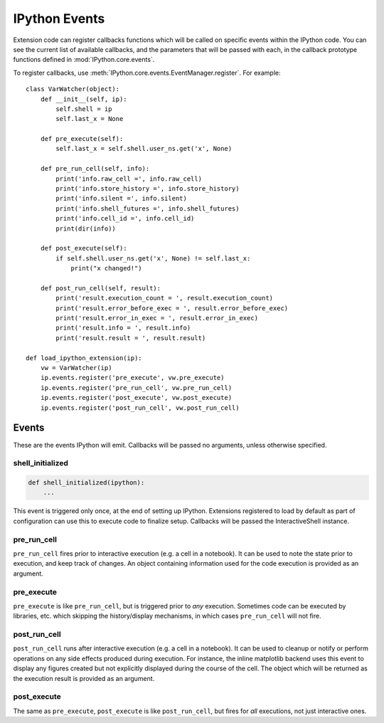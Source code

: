 .. _events:
.. _callbacks:

==============
IPython Events
==============

Extension code can register callbacks functions which will be called on specific
events within the IPython code. You can see the current list of available
callbacks, and the parameters that will be passed with each, in the callback
prototype functions defined in :mod:`IPython.core.events`.

To register callbacks, use :meth:`IPython.core.events.EventManager.register`.
For example::

    class VarWatcher(object):
        def __init__(self, ip):
            self.shell = ip
            self.last_x = None

        def pre_execute(self):
            self.last_x = self.shell.user_ns.get('x', None)

        def pre_run_cell(self, info):
            print('info.raw_cell =', info.raw_cell)
            print('info.store_history =', info.store_history)
            print('info.silent =', info.silent)
            print('info.shell_futures =', info.shell_futures)
            print('info.cell_id =', info.cell_id)
            print(dir(info))

        def post_execute(self):
            if self.shell.user_ns.get('x', None) != self.last_x:
                print("x changed!")

        def post_run_cell(self, result):
            print('result.execution_count = ', result.execution_count)
            print('result.error_before_exec = ', result.error_before_exec)
            print('result.error_in_exec = ', result.error_in_exec)
            print('result.info = ', result.info)
            print('result.result = ', result.result)

    def load_ipython_extension(ip):
        vw = VarWatcher(ip)
        ip.events.register('pre_execute', vw.pre_execute)
        ip.events.register('pre_run_cell', vw.pre_run_cell)
        ip.events.register('post_execute', vw.post_execute)
        ip.events.register('post_run_cell', vw.post_run_cell)

.. versionadded:: 8.3

   Since IPython 8.3 and ipykernel 6.12.1, the ``info`` objects in the callback
   now have a the ``cell_id`` that will be set to the value sent by the
   frontened, when those send it.



Events
======

These are the events IPython will emit. Callbacks will be passed no arguments, unless otherwise specified.

shell_initialized
-----------------

.. code-block:: python

    def shell_initialized(ipython):
        ...

This event is triggered only once, at the end of setting up IPython.
Extensions registered to load by default as part of configuration can use this to execute code to finalize setup.
Callbacks will be passed the InteractiveShell instance.

pre_run_cell
------------

``pre_run_cell`` fires prior to interactive execution (e.g. a cell in a notebook).
It can be used to note the state prior to execution, and keep track of changes.
An object containing information used for the code execution is provided as an argument.

pre_execute
-----------

``pre_execute`` is like ``pre_run_cell``, but is triggered prior to *any* execution.
Sometimes code can be executed by libraries, etc. which
skipping the history/display mechanisms, in which cases ``pre_run_cell`` will not fire.

post_run_cell
-------------

``post_run_cell`` runs after interactive execution (e.g. a cell in a notebook).
It can be used to cleanup or notify or perform operations on any side effects produced during execution.
For instance, the inline matplotlib backend uses this event to display any figures created but not explicitly displayed during the course of the cell.
The object which will be returned as the execution result is provided as an
argument.

post_execute
------------

The same as ``pre_execute``, ``post_execute`` is like ``post_run_cell``,
but fires for *all* executions, not just interactive ones.


.. seealso::

   Module :mod:`IPython.core.hooks`
     The older 'hooks' system allows end users to customise some parts of
     IPython's behaviour.

   :doc:`inputtransforms`
     By registering input transformers that don't change code, you can monitor
     what is being executed.
